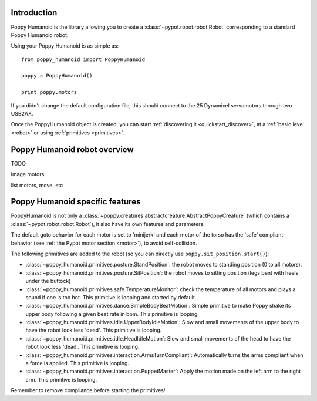.. _poppy_humanoid_lib:

Introduction
==============

Poppy Humanoid is the library allowing you to create a :class:`~pypot.robot.robot.Robot` corresponding to a standard Poppy Humanoid robot.

Using your Poppy Humanoid is as simple as::

    from poppy_humanoid import PoppyHumanoid
    
    poppy = PoppyHumanoid()
    
    print poppy.motors
    
If you didn't change the default configuration file, this should connect to the 25 Dynamixel servomotors through two USB2AX. 

Once the PoppyHumanoid object is created, you can start :ref:`discovering it <quickstart_discover>`, at a :ref:`basic level  <robot>` or using :ref:`primitives <primitives>`.

.. _poppy_humanoid_robot:

Poppy Humanoid robot overview
======================

TODO

image motors

list motors, move, etc


Poppy Humanoid specific features
========================

PoppyHumanoid is not only a :class:`~poppy.creatures.abstractcreature.AbstractPoppyCreature` (which contains a :class:`~pypot.robot.robot.Robot`), it also have its own features and parameters.

The default goto behavior for each motor is set to 'minijerk' and each motor of the torso has the 'safe' compliant behavior (see :ref:`the Pypot motor section <motor>`), to avoid self-collision.

The following primitives are added to the robot (so you can directly use ``poppy.sit_position.start()``):

* :class:`~poppy_humanoid.primitives.posture.StandPosition`: the robot moves to standing position (0 to all motors). 
* :class:`~poppy_humanoid.primitives.posture.SitPosition`: the robot moves to sitting position (legs bent with heels under the buttock)
* :class:`~poppy_humanoid.primitives.safe.TemperatureMonitor`: check the temperature of all motors and plays a sound if one is too hot. This primitive is looping and started by default.
* :class:`~poppy_humanoid.primitives.dance.SimpleBodyBeatMotion`: Simple primitive to make Poppy shake its upper body following a given beat rate in bpm. This primitive is looping.
* :class:`~poppy_humanoid.primitives.idle.UpperBodyIdleMotion`: Slow and small movements of the upper body to have the robot look less 'dead'. This primitive is looping.
* :class:`~poppy_humanoid.primitives.idle.HeadIdleMotion`: Slow and small movements of the head to have the robot look less 'dead'. This primitive is looping.
* :class:`~poppy_humanoid.primitives.interaction.ArmsTurnCompliant`: Automatically turns the arms compliant when a force is applied. This primitive is looping.
* :class:`~poppy_humanoid.primitives.interaction.PuppetMaster`: Apply the motion made on the left arm to the right arm. This primitive is looping.

Remember to remove compliance before starting the primitives!

